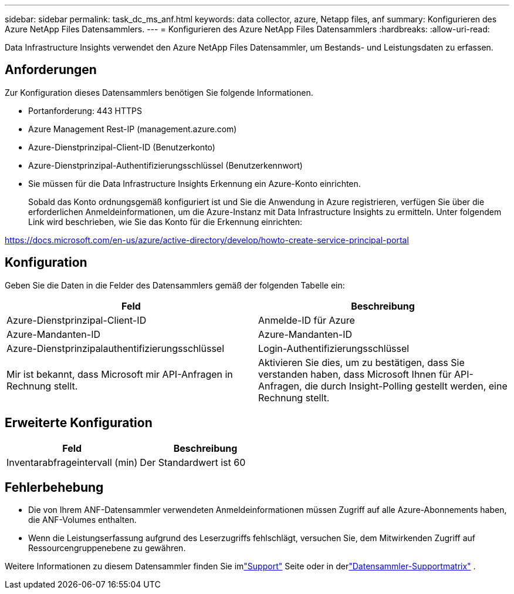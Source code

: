 ---
sidebar: sidebar 
permalink: task_dc_ms_anf.html 
keywords: data collector, azure, Netapp files, anf 
summary: Konfigurieren des Azure NetApp Files Datensammlers. 
---
= Konfigurieren des Azure NetApp Files Datensammlers
:hardbreaks:
:allow-uri-read: 


[role="lead"]
Data Infrastructure Insights verwendet den Azure NetApp Files Datensammler, um Bestands- und Leistungsdaten zu erfassen.



== Anforderungen

Zur Konfiguration dieses Datensammlers benötigen Sie folgende Informationen.

* Portanforderung: 443 HTTPS
* Azure Management Rest-IP (management.azure.com)
* Azure-Dienstprinzipal-Client-ID (Benutzerkonto)
* Azure-Dienstprinzipal-Authentifizierungsschlüssel (Benutzerkennwort)
* Sie müssen für die Data Infrastructure Insights Erkennung ein Azure-Konto einrichten.
+
Sobald das Konto ordnungsgemäß konfiguriert ist und Sie die Anwendung in Azure registrieren, verfügen Sie über die erforderlichen Anmeldeinformationen, um die Azure-Instanz mit Data Infrastructure Insights zu ermitteln.  Unter folgendem Link wird beschrieben, wie Sie das Konto für die Erkennung einrichten:



https://docs.microsoft.com/en-us/azure/active-directory/develop/howto-create-service-principal-portal[]



== Konfiguration

Geben Sie die Daten in die Felder des Datensammlers gemäß der folgenden Tabelle ein:

[cols="2*"]
|===
| Feld | Beschreibung 


| Azure-Dienstprinzipal-Client-ID | Anmelde-ID für Azure 


| Azure-Mandanten-ID | Azure-Mandanten-ID 


| Azure-Dienstprinzipalauthentifizierungsschlüssel | Login-Authentifizierungsschlüssel 


| Mir ist bekannt, dass Microsoft mir API-Anfragen in Rechnung stellt. | Aktivieren Sie dies, um zu bestätigen, dass Sie verstanden haben, dass Microsoft Ihnen für API-Anfragen, die durch Insight-Polling gestellt werden, eine Rechnung stellt. 
|===


== Erweiterte Konfiguration

[cols="2*"]
|===
| Feld | Beschreibung 


| Inventarabfrageintervall (min) | Der Standardwert ist 60 
|===


== Fehlerbehebung

* Die von Ihrem ANF-Datensammler verwendeten Anmeldeinformationen müssen Zugriff auf alle Azure-Abonnements haben, die ANF-Volumes enthalten.
* Wenn die Leistungserfassung aufgrund des Leserzugriffs fehlschlägt, versuchen Sie, dem Mitwirkenden Zugriff auf Ressourcengruppenebene zu gewähren.


Weitere Informationen zu diesem Datensammler finden Sie imlink:concept_requesting_support.html["Support"] Seite oder in derlink:reference_data_collector_support_matrix.html["Datensammler-Supportmatrix"] .
